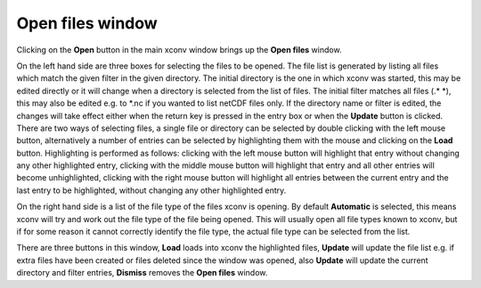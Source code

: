 .. _open:

Open files window
=================

Clicking on the **Open** button in the main xconv window brings up the 
**Open files** window. 

.. image:: images/xconv_1.93_open.png
   :alt: Open files window

On the left hand side are three boxes for selecting the files to be opened.
The file list is generated by listing all files which match the given filter in the given
directory. The initial directory is the one in which xconv was started, this may be edited
directly or it will change when a directory is selected from the list of files. The initial
filter matches all files (.* \*), this may also be edited e.g. to \*.nc if you wanted
to list netCDF files only. If the directory name or filter is edited, the 
changes will take effect either when the return key is pressed in the entry box or when the
**Update** button is clicked. There are two ways of selecting files, a
single file or directory can be selected by double clicking with the left mouse button,
alternatively a number of entries can be selected by highlighting them with the mouse and
clicking on the **Load** button. Highlighting is performed as follows: clicking with the
left mouse button will highlight that entry without changing any other highlighted entry, 
clicking with the middle mouse button will highlight that entry and all other entries will
become unhighlighted, clicking with the right mouse button will highlight all entries 
between the current entry and the last entry to be highlighted, without changing any other 
highlighted entry.

On the right hand side is a list of the file type of the files xconv is opening. By 
default **Automatic** is selected, this means xconv will try and work out the file type of 
the file being opened. This will usually open all file types known to xconv, but if for 
some reason it cannot correctly identify the file type, the actual file type can be 
selected from the list.

There are three buttons in this window, **Load** loads into xconv the 
highlighted files, 
**Update** will update the file list e.g. if extra files have been created or files 
deleted since the window was opened, also **Update** will update the current directory
and filter entries, **Dismiss** removes the **Open files** window.
